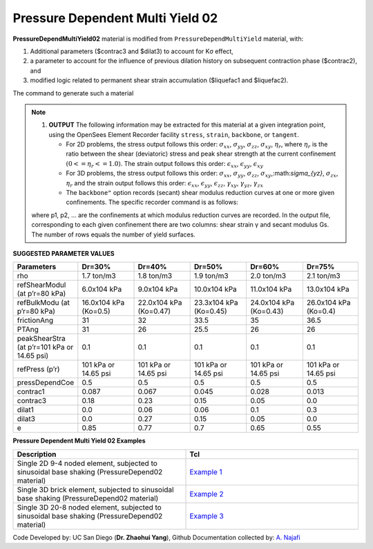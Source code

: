 .. _PressureDependentMultiYield02:

Pressure Dependent Multi Yield 02
^^^^^^^^^^^^^^^^^^^^^^^^^^^^^^^^^

**PressureDependMultiYield02** material is modified from ``PressureDependMultiYield`` material, with: 

1. Additional parameters ($contrac3 and $dilat3) to account for Kσ effect,
2. a parameter to account for the influence of previous dilation history on subsequent contraction phase ($contrac2), and
3. modified logic related to permanent shear strain accumulation ($liquefac1 and $liquefac2).

The command to generate such a material

.. admonition:: TCL command:
   nDMaterial PressureDependMultiYield02 $tag $nd $rho $refShearModul $refBulkModul $frictionAng $peakShearStra $refPress $pressDependCoe $PTAng $contrac1 $contrac3 $dilat1 $dilat3 <$noYieldSurf=20 <$r1 $Gs1 …> $contrac2=5. $dilat2=3. $liquefac1=1. $liquefac2=0. $e=0.6 $cs1=0.9 $cs2=0.02 $cs3=0.7 $pa=101 <$c=0.1>>

.. csv-table:: 
   :header: "Argument", "Type", "Description"
   :widths: 1, 1, 98

   tag, |integer|, A positive integer uniquely identifying the material among all nDMaterials.
   nd, |integer|, Number of dimensions, 2 for plane-strain, and 3 for 3D analysis.
   rho, |float|, Saturated soil mass density.
   refShearModul (Gr), |float|, Reference low-strain shear modulus, specified at a reference mean effective confining pressure refPress of p’r
   refBulkModul (Br), |float|, Reference bulk modulus, specified at a reference mean effective confining pressure refPress of p’r.
   frictionAng (Φ), |float|, Friction angle at peak shear strength, in degrees.
   peakShearStra (γmax), |float|, An octahedral shear strain at which the maximum shear strength is reached, specified at a reference mean effective confining pressure refPress of p’r.
   refPress (p’r), |float|, Reference mean effective confining pressure at which Gr, Br, and γmax are defined.
   pressDependCoe (d), |float|, A positive constant defining variations of G and B as a function of instantaneous effective confinement p’
   PTAng (ΦPT), |float|, Phase transformation angle, in degrees.
   contrac1 $contrac2, |float|, A non-negative constant defining the rate of shear-induced volume decrease (contraction) or pore pressure buildup. A larger value corresponds to faster contraction rate.
   contrac3, |float|, A non-negative constant reflecting Kσ effect.
   dilat1 $dilat2, |float|, Non-negative constants defining the rate of shear-induced volume increase (dilation). Larger values correspond to stronger dilation rate.
   dilat3, |float|, A non-negative constant reflecting Kσ effect.
   noYieldSurf, |float|, Number of yield surfaces, optional (must be less than 40, default is 20). The surfaces are generated based on the hyperbolic relation.
   r Gs, |float|, Instead of automatic surfaces generation (Note 2), you can define yield surfaces directly based on desired shear modulus reduction curve. To do so, add a minus sign in front of noYieldSurf, then provide noYieldSurf pairs of shear strain (γ) and modulus ratio (Gs) values. For example, to define 10 surfaces: … -10γ1Gs1 … γ10Gs10 …
   liquefac1, |float|, Damage parameter to define accumulated permanent shear strain as a function of dilation history. (Redefined and different from PressureDependMultiYield material).
   liquefac2, |float|, Damage parameter to define biased accumulation of permanent shear strain as a function of load reversal history. (Redefined and different from PressureDependMultiYield material).
   e, |float|, Initial void ratio, optional (default is 0.6).
   cs1 cs2 cs3 $pa, |float|, Parameters defining a straight critical-state line ec in e-p’ space. (default values: cs1=0.9, cs2=0.02, cs3=0.7, pa =101 kPa).
   c, |float|, Numerical constant (default value = 0.3 kPa)

.. note::

   1. **OUTPUT** The following information may be extracted for this material at a given integration point, using the OpenSees Element Recorder facility ``stress``, ``strain``, ``backbone``, or ``tangent``.

      * For 2D problems, the stress output follows this order: :math:`\sigma_{xx}`, :math:`\sigma_{yy}`, :math:`\sigma_{zz}`, :math:`\sigma_{xy}`, :math:`\eta_r`, where :math:`\eta_r` is the ratio between the shear (deviatoric) stress and peak shear strength at the current confinement :math:`(0<=\eta_r<=1.0)`. The strain output follows this order: :math:`\epsilon_{xx}`, :math:`\epsilon_{yy}`, :math:`\epsilon_{xy}`
   
      * For 3D problems, the stress output follows this order: :math:`\sigma_{xx}`, :math:`\sigma_{yy}`, :math:`\sigma_{zz}`, :math:`\sigma_{xy}`,:math:`\sigma_{yz}`, :math:`\sigma_{zx}`, :math:`\eta_r` and the strain output follows this order: :math:`\epsilon_{xx}`, :math:`\epsilon_{yy}`, :math:`\epsilon_{zz}`, :math:`\gamma_{xy}`, :math:`\gamma_{yz}`, :math:`\gamma_{zx}`

      *  The ``backbone"`` option records (secant) shear modulus reduction curves at one or more given confinements. The specific recorder command is as follows:

   .. code::
      recorder Element –ele $eleNum -file $fName -dT $deltaT material $GaussNum backbone $p1 <$p2 …>

   where p1, p2, … are the confinements at which modulus reduction curves are recorded. In the output file, corresponding to each given confinement there are two columns: shear strain γ and secant modulus Gs. The number of rows equals the number of yield surfaces.


**SUGGESTED PARAMETER VALUES**

.. csv-table:: 
   :header: "Parameters","Dr=30%", "Dr=40%", "Dr=50%", "Dr=60%", "Dr=75%"
   :widths: 1, 1, 1, 1, 1, 1
   
   rho, "1.7 ton/m3", "1.8 ton/m3", "1.9 ton/m3", "2.0 ton/m3", "2.1 ton/m3"
   "refShearModul (at p’r=80 kPa)", "6.0x104 kPa", "9.0x104 kPa", "10.0x104 kPa", "11.0x104 kPa", "13.0x104 kPa"
   "refBulkModu (at p’r=80 kPa)", "16.0x104 kPa (Ko=0.5)", "22.0x104 kPa (Ko=0.47)", "23.3x104 kPa (Ko=0.45)", "24.0x104 kPa (Ko=0.43)", "26.0x104 kPa (Ko=0.4)"
   frictionAng,  31, 32, 33.5, 35, 36.5
   PTAng,  31, 26, 25.5, 26, 26
   "peakShearStra (at p’r=101 kPa or 14.65 psi)", "0.1", "0.1", "0.1", "0.1", "0.1"
   "refPress (p’r)", "101 kPa or 14.65 psi", "101 kPa or 14.65 psi", "101 kPa or 14.65 psi", "101 kPa or 14.65 psi", "101 kPa or 14.65 psi"
   pressDependCoe, 0.5, 0.5, 0.5, 0.5, 0.5
   contrac1, 0.087, 0.067, 0.045, 0.028, 0.013
   contrac3, 0.18, 0.23, 0.15, 0.05, 0.0
   dilat1, 0.0, 0.06, 0.06, 0.1, 0.3
   dilat3, 0.0, 0.27, 0.15, 0.05, 0.0
   e, 0.85, 0.77, 0.7, 0.65, 0.55

**Pressure Dependent Multi Yield 02 Examples**

.. csv-table:: 
   :header: "Description","Tcl"
   :widths: 1, 1

   "Single 2D 9-4 noded element, subjected to sinusoidal base shaking (PressureDepend02 material)", `Example 1 <https://opensees.berkeley.edu/wiki/index.php/PressureDependMultiYield02-Example_1>`_
   "Single 3D brick element, subjected to sinusoidal base shaking (PressureDepend02 material)", `Example 2 <https://opensees.berkeley.edu/wiki/index.php/PressureDependMultiYield02-Example_2>`_
   "Single 3D 20-8 noded element, subjected to sinusoidal base shaking (PressureDepend02 material)", `Example 3 <https://opensees.berkeley.edu/wiki/index.php/PressureDependMultiYield02-Example_3>`_

Code Developed by: UC San Diego (**Dr. Zhaohui Yang**), Github Documentation collected by: `A. Najafi <https://najafice.github.io>`_
